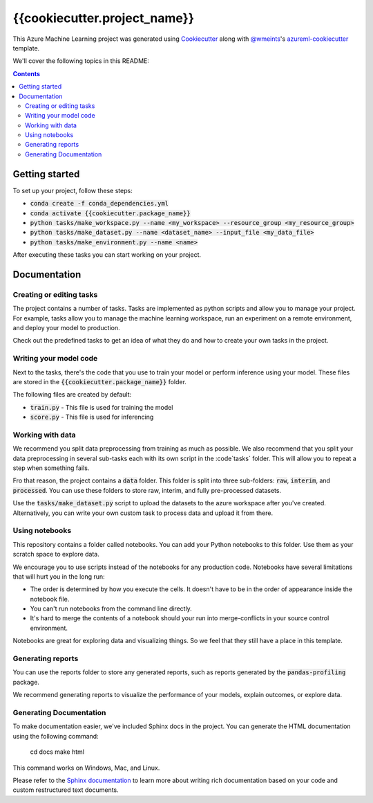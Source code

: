 {{cookiecutter.project_name}}
=============================

This Azure Machine Learning project was generated using `Cookiecutter`_ along
with `@wmeints`_'s `azureml-cookiecutter`_ template.

We'll cover the following topics in this README:

.. contents::

Getting started
---------------
To set up your project, follow these steps:

- :code:`conda create -f conda_dependencies.yml`
- :code:`conda activate {{cookiecutter.package_name}}`
- :code:`python tasks/make_workspace.py --name <my_workspace> --resource_group <my_resource_group>`
- :code:`python tasks/make_dataset.py --name <dataset_name> --input_file <my_data_file>`
- :code:`python tasks/make_environment.py --name <name>`

After executing these tasks you can start working on your project.

Documentation
-------------

Creating or editing tasks
~~~~~~~~~~~~~~~~~~~~~~~~~
The project contains a number of tasks. Tasks are implemented as python scripts
and allow you to manage your project. For example, tasks allow you to manage the
machine learning workspace, run an experiment on a remote environment, and 
deploy your model to production. 

Check out the predefined tasks to get an idea of what they do and how to create
your own tasks in the project.

Writing your model code
~~~~~~~~~~~~~~~~~~~~~~~
Next to the tasks, there's the code that you use to train your model or perform
inference using your model. These files are stored in the 
:code:`{{cookiecutter.package_name}}` folder.

The following files are created by default:

- :code:`train.py` - This file is used for training the model
- :code:`score.py` - This file is used for inferencing

Working with data
~~~~~~~~~~~~~~~~~
We recommend you split data preprocessing from training as much as 
possible. We also recommend that you split your data preprocessing in several 
sub-tasks each with its own script in the :code`tasks` folder. This will allow 
you to repeat a step when something fails.

Fro that reason, the project contains a :code:`data` folder. This folder is 
split into three sub-folders: :code:`raw`, :code:`interim`, and 
:code:`processed`. You can use these folders to store raw, interim, and fully 
pre-processed datasets.

Use the :code:`tasks/make_dataset.py` script to upload the datasets to the 
azure workspace after you've created. Alternatively, you can write your own
custom task to process data and upload it from there.

Using notebooks
~~~~~~~~~~~~~~~
This repository contains a folder called notebooks. You can add your Python
notebooks to this folder. Use them as your scratch space to explore data.

We encourage you to use scripts instead of the notebooks for any production code.
Notebooks have several limitations that will hurt you in the long run:

- The order is determined by how you execute the cells. It doesn't have 
  to be in the order of appearance inside the notebook file.
- You can't run notebooks from the command line directly.
- It's hard to merge the contents of a notebook should your run into 
  merge-conflicts in your source control environment.

Notebooks are great for exploring data and visualizing things. So we feel that
they still have a place in this template.

Generating reports
~~~~~~~~~~~~~~~~~~
You can use the reports folder to store any generated reports, such as reports
generated by the :code:`pandas-profiling` package.

We recommend generating reports to visualize the performance of your models,
explain outcomes, or explore data.

Generating Documentation
~~~~~~~~~~~~~~~~~~~~~~~~
To make documentation easier, we've included Sphinx docs in the project.
You can generate the HTML documentation using the following command:

  cd docs
  make html

This command works on Windows, Mac, and Linux. 

Please refer to the `Sphinx documentation`_ to learn more about writing rich
documentation based on your code and custom restructured text documents.

.. _`Cookiecutter`: https://github.com/audrey/cookiecutter/
.. _`@wmeints`: https://github.com/wmeints/
.. _`azureml-cookiecutter`: https://github.com/wmeints/azureml-cookiecutter/
.. _`Sphinx documentation`: https://www.sphinx-doc.org/en/master/